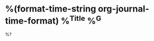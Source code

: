 * %(format-time-string org-journal-time-format) %^{Title} %^G
  %?
  :PROPERTIES:
  :Type: entry
  :END:
